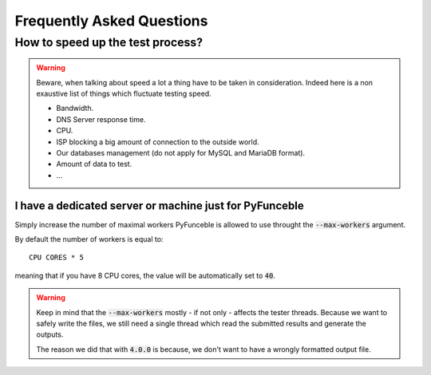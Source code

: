 Frequently Asked Questions
==========================

How to speed up the test process?
---------------------------------

.. warning::
    Beware, when talking about speed a lot a thing have to be taken in consideration.
    Indeed here is a non exaustive list of things which fluctuate testing speed.

    * Bandwidth.
    * DNS Server response time.
    * CPU.
    * ISP blocking a big amount of connection to the outside world.
    * Our databases management (do not apply for MySQL and MariaDB format).
    * Amount of data to test.
    * ...

I have a dedicated server or machine just for PyFunceble
^^^^^^^^^^^^^^^^^^^^^^^^^^^^^^^^^^^^^^^^^^^^^^^^^^^^^^^^

Simply increase the number of maximal workers PyFunceble is allowed to use
throught the :code:`--max-workers` argument.

By default the number of workers is equal to:

::

    CPU CORES * 5

meaning that if you have 8 CPU cores, the value will be automatically set to
:code:`40`.


.. warning::
    Keep in mind that the :code:`--max-workers` mostly - if not only - affects
    the tester threads. Because we want to safely write the files, we still
    need a single thread which read the submitted results and generate the
    outputs.

    The reason we did that with :code:`4.0.0` is because, we don't want to
    have a wrongly formatted output file.
